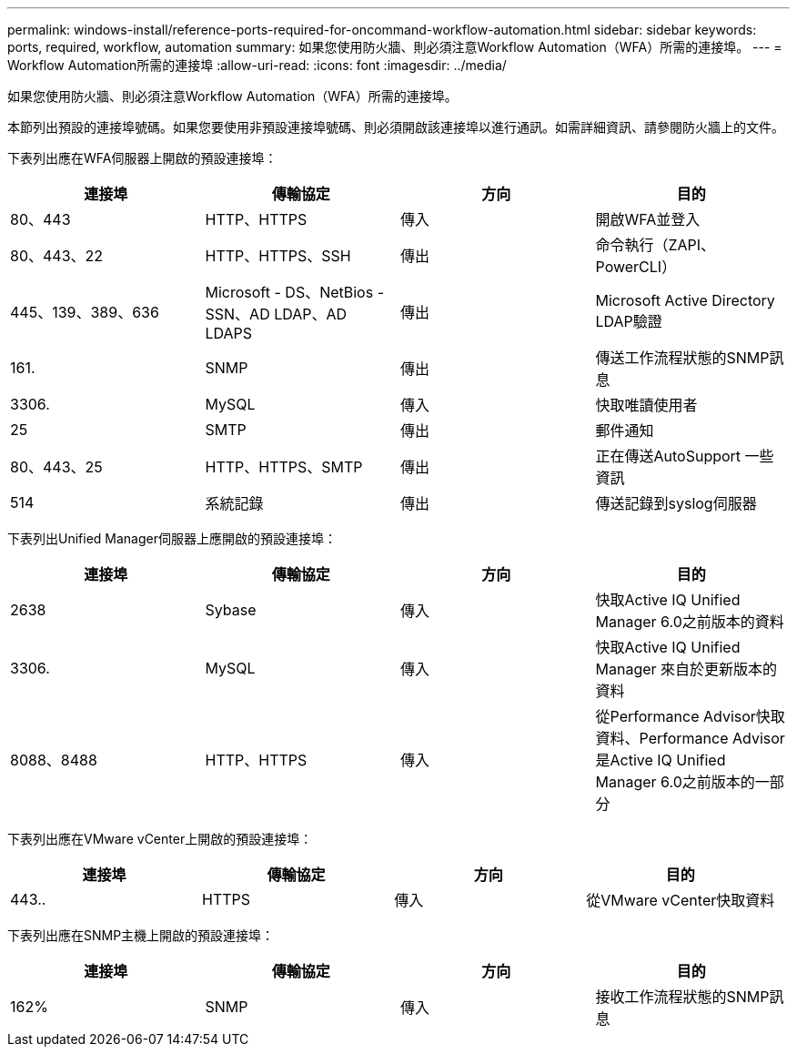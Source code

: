 ---
permalink: windows-install/reference-ports-required-for-oncommand-workflow-automation.html 
sidebar: sidebar 
keywords: ports, required, workflow, automation 
summary: 如果您使用防火牆、則必須注意Workflow Automation（WFA）所需的連接埠。 
---
= Workflow Automation所需的連接埠
:allow-uri-read: 
:icons: font
:imagesdir: ../media/


[role="lead"]
如果您使用防火牆、則必須注意Workflow Automation（WFA）所需的連接埠。

本節列出預設的連接埠號碼。如果您要使用非預設連接埠號碼、則必須開啟該連接埠以進行通訊。如需詳細資訊、請參閱防火牆上的文件。

下表列出應在WFA伺服器上開啟的預設連接埠：

[cols="4*"]
|===
| 連接埠 | 傳輸協定 | 方向 | 目的 


 a| 
80、443
 a| 
HTTP、HTTPS
 a| 
傳入
 a| 
開啟WFA並登入



 a| 
80、443、22
 a| 
HTTP、HTTPS、SSH
 a| 
傳出
 a| 
命令執行（ZAPI、PowerCLI）



 a| 
445、139、389、636
 a| 
Microsoft - DS、NetBios - SSN、AD LDAP、AD LDAPS
 a| 
傳出
 a| 
Microsoft Active Directory LDAP驗證



 a| 
161.
 a| 
SNMP
 a| 
傳出
 a| 
傳送工作流程狀態的SNMP訊息



 a| 
3306.
 a| 
MySQL
 a| 
傳入
 a| 
快取唯讀使用者



 a| 
25
 a| 
SMTP
 a| 
傳出
 a| 
郵件通知



 a| 
80、443、25
 a| 
HTTP、HTTPS、SMTP
 a| 
傳出
 a| 
正在傳送AutoSupport 一些資訊



 a| 
514
 a| 
系統記錄
 a| 
傳出
 a| 
傳送記錄到syslog伺服器

|===
下表列出Unified Manager伺服器上應開啟的預設連接埠：

[cols="4*"]
|===
| 連接埠 | 傳輸協定 | 方向 | 目的 


 a| 
2638
 a| 
Sybase
 a| 
傳入
 a| 
快取Active IQ Unified Manager 6.0之前版本的資料



 a| 
3306.
 a| 
MySQL
 a| 
傳入
 a| 
快取Active IQ Unified Manager 來自於更新版本的資料



 a| 
8088、8488
 a| 
HTTP、HTTPS
 a| 
傳入
 a| 
從Performance Advisor快取資料、Performance Advisor是Active IQ Unified Manager 6.0之前版本的一部分

|===
下表列出應在VMware vCenter上開啟的預設連接埠：

[cols="4*"]
|===
| 連接埠 | 傳輸協定 | 方向 | 目的 


 a| 
443..
 a| 
HTTPS
 a| 
傳入
 a| 
從VMware vCenter快取資料

|===
下表列出應在SNMP主機上開啟的預設連接埠：

[cols="4*"]
|===
| 連接埠 | 傳輸協定 | 方向 | 目的 


 a| 
162%
 a| 
SNMP
 a| 
傳入
 a| 
接收工作流程狀態的SNMP訊息

|===